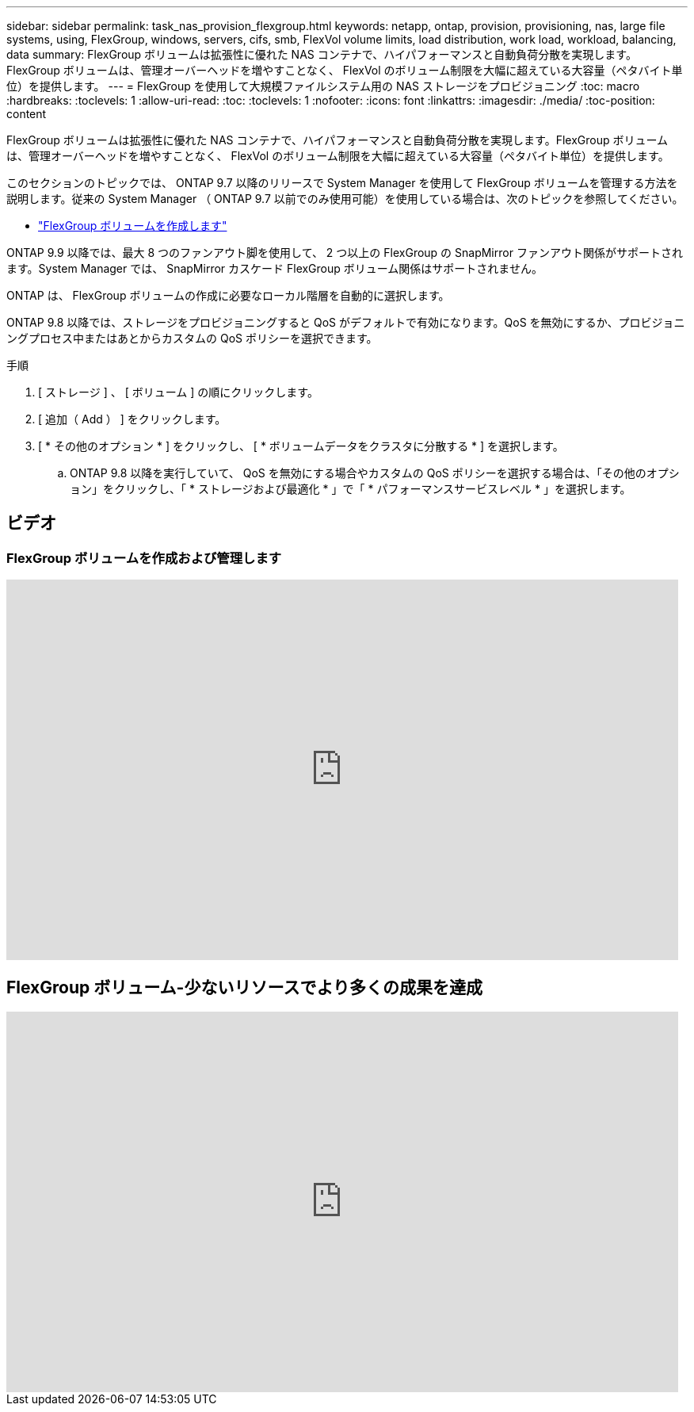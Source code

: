 ---
sidebar: sidebar 
permalink: task_nas_provision_flexgroup.html 
keywords: netapp, ontap, provision, provisioning, nas, large file systems, using, FlexGroup, windows, servers, cifs, smb, FlexVol volume limits, load distribution, work load, workload, balancing, data 
summary: FlexGroup ボリュームは拡張性に優れた NAS コンテナで、ハイパフォーマンスと自動負荷分散を実現します。FlexGroup ボリュームは、管理オーバーヘッドを増やすことなく、 FlexVol のボリューム制限を大幅に超えている大容量（ペタバイト単位）を提供します。 
---
= FlexGroup を使用して大規模ファイルシステム用の NAS ストレージをプロビジョニング
:toc: macro
:hardbreaks:
:toclevels: 1
:allow-uri-read: 
:toc: 
:toclevels: 1
:nofooter: 
:icons: font
:linkattrs: 
:imagesdir: ./media/
:toc-position: content


[role="lead"]
FlexGroup ボリュームは拡張性に優れた NAS コンテナで、ハイパフォーマンスと自動負荷分散を実現します。FlexGroup ボリュームは、管理オーバーヘッドを増やすことなく、 FlexVol のボリューム制限を大幅に超えている大容量（ペタバイト単位）を提供します。

このセクションのトピックでは、 ONTAP 9.7 以降のリリースで System Manager を使用して FlexGroup ボリュームを管理する方法を説明します。従来の System Manager （ ONTAP 9.7 以前でのみ使用可能）を使用している場合は、次のトピックを参照してください。

* https://docs.netapp.com/us-en/ontap-sm-classic/online-help-96-97/task_creating_flexgroup_volumes.html["FlexGroup ボリュームを作成します"^]


ONTAP 9.9 以降では、最大 8 つのファンアウト脚を使用して、 2 つ以上の FlexGroup の SnapMirror ファンアウト関係がサポートされます。System Manager では、 SnapMirror カスケード FlexGroup ボリューム関係はサポートされません。

ONTAP は、 FlexGroup ボリュームの作成に必要なローカル階層を自動的に選択します。

ONTAP 9.8 以降では、ストレージをプロビジョニングすると QoS がデフォルトで有効になります。QoS を無効にするか、プロビジョニングプロセス中またはあとからカスタムの QoS ポリシーを選択できます。

.手順
. [ ストレージ ] 、 [ ボリューム ] の順にクリックします。
. [ 追加（ Add ） ] をクリックします。
. [ * その他のオプション * ] をクリックし、 [ * ボリュームデータをクラスタに分散する * ] を選択します。
+
.. ONTAP 9.8 以降を実行していて、 QoS を無効にする場合やカスタムの QoS ポリシーを選択する場合は、「その他のオプション」をクリックし、「 * ストレージおよび最適化 * 」で「 * パフォーマンスサービスレベル * 」を選択します。






== ビデオ



=== FlexGroup ボリュームを作成および管理します

video::gB-yF1UTv2I[youtube,width=848,height=480]


== FlexGroup ボリューム-少ないリソースでより多くの成果を達成

video::0B4nlChf0b4[youtube,width=848,height=480]